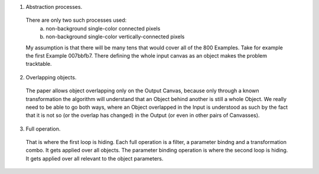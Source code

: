 
1. Abstraction processes.
 There are only two such processes used:
  a. non-background single-color connected pixels
  b. non-background single-color vertically-connected pixels
 My assumption is that there will be many tens that would cover all of the 800 Examples.
 Take for example the first Example 007bbfb7. There defining the whole input canvas as an object makes the problem tracktable.

2. Overlapping objects.
 The paper allows object overlapping only on the Output Canvas, because only through a known transformation the algorithm
 will understand that an Object behind another is still a whole Object. We really need to be able to go both ways, where
 an Object overlapped in the Input is understood as such by the fact that it is not so (or the overlap has changed)
 in the Output (or even in other pairs of Canvasses).

3. Full operation.
 That is where the first loop is hiding. Each full operation is a filter, a parameter bindng and a transformation combo.
 It gets applied over all objects.
 The parameter binding operation is where the second loop is hiding. It gets applied over all relevant to the object parameters.
